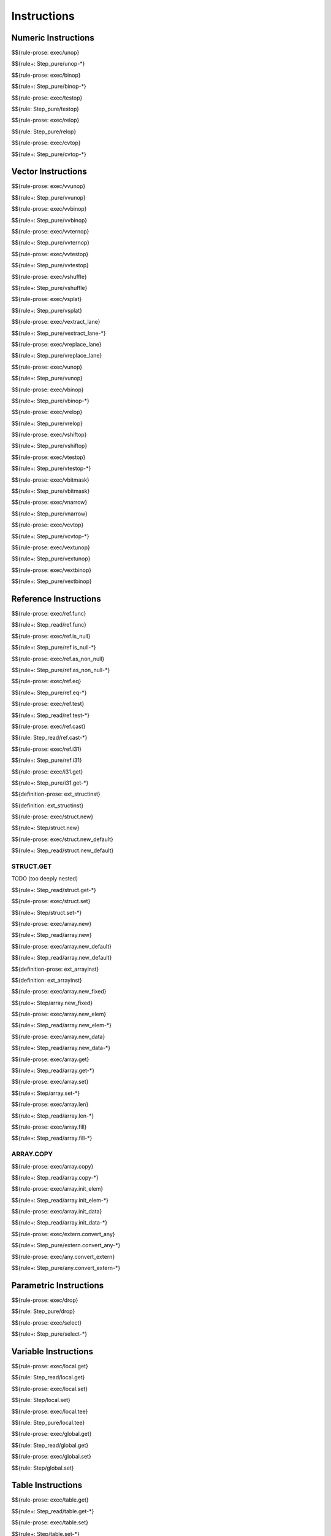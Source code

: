 .. _exec-instructions:

Instructions
------------

Numeric Instructions
~~~~~~~~~~~~~~~~~~~~

.. _exec-unop:

$${rule-prose: exec/unop}

\

$${rule+: Step_pure/unop-*}

.. _exec-binop:

$${rule-prose: exec/binop}

\

$${rule+: Step_pure/binop-*}

.. _exec-testop:

$${rule-prose: exec/testop}

\

$${rule: Step_pure/testop}

.. _exec-relop:

$${rule-prose: exec/relop}

\

$${rule: Step_pure/relop}

.. _exec-cvtop:

$${rule-prose: exec/cvtop}

\

$${rule+: Step_pure/cvtop-*}

Vector Instructions
~~~~~~~~~~~~~~~~~~~~

.. _exec-vvunop:

$${rule-prose: exec/vvunop}

\

$${rule+: Step_pure/vvunop}

.. _exec-vvbinop:

$${rule-prose: exec/vvbinop}

\

$${rule+: Step_pure/vvbinop}

.. _exec-vvternop:

$${rule-prose: exec/vvternop}

\

$${rule+: Step_pure/vvternop}

.. _exec-vvtestop:

$${rule-prose: exec/vvtestop}

\

$${rule+: Step_pure/vvtestop}

.. _exec-vshuffle:

$${rule-prose: exec/vshuffle}

\

$${rule+: Step_pure/vshuffle}

.. _exec-vsplat:

$${rule-prose: exec/vsplat}

\

$${rule+: Step_pure/vsplat}

.. _exec-vextract_lane:

$${rule-prose: exec/vextract_lane}

\

$${rule+: Step_pure/vextract_lane-*}

.. _exec-vreplace_lane:

$${rule-prose: exec/vreplace_lane}

\

$${rule+: Step_pure/vreplace_lane}

.. _exec-vunop:

$${rule-prose: exec/vunop}

\

$${rule+: Step_pure/vunop}

.. _exec-vbinop:

$${rule-prose: exec/vbinop}

\

$${rule+: Step_pure/vbinop-*}

.. _exec-vrelop:

$${rule-prose: exec/vrelop}

\

$${rule+: Step_pure/vrelop}

.. _exec-vshiftop:

$${rule-prose: exec/vshiftop}

\

$${rule+: Step_pure/vshiftop}

.. _exec-vtestop:

$${rule-prose: exec/vtestop}

\

$${rule+: Step_pure/vtestop-*}

.. _exec-vbitmask:

$${rule-prose: exec/vbitmask}

\

$${rule+: Step_pure/vbitmask}

.. _exec-vnarrow:

$${rule-prose: exec/vnarrow}

\

$${rule+: Step_pure/vnarrow}

.. _exec-vcvtop:

$${rule-prose: exec/vcvtop}

\

$${rule+: Step_pure/vcvtop-*}

.. _exec-vextunop:

$${rule-prose: exec/vextunop}

\

$${rule+: Step_pure/vextunop}

.. _exec-vextbinop:

$${rule-prose: exec/vextbinop}

\

$${rule+: Step_pure/vextbinop}

Reference Instructions
~~~~~~~~~~~~~~~~~~~~~~

.. _exec-ref.func:

$${rule-prose: exec/ref.func}

\

$${rule+: Step_read/ref.func}

.. _exec-ref.is_null:

$${rule-prose: exec/ref.is_null}

\

$${rule+: Step_pure/ref.is_null-*}

.. _exec-ref.as_non_null:

$${rule-prose: exec/ref.as_non_null}

\

$${rule+: Step_pure/ref.as_non_null-*}

.. _exec-ref.eq:

$${rule-prose: exec/ref.eq}

\

$${rule+: Step_pure/ref.eq-*}

.. _exec-ref.test:

$${rule-prose: exec/ref.test}

\

$${rule+: Step_read/ref.test-*}

.. _exec-ref.cast:

$${rule-prose: exec/ref.cast}

\

$${rule: Step_read/ref.cast-*}

.. _exec-ref.i31:

$${rule-prose: exec/ref.i31}

\

$${rule+: Step_pure/ref.i31}

.. _exec-i31.get:

$${rule-prose: exec/i31.get}

\

$${rule+: Step_pure/i31.get-*}

.. _def-ext_structinst:

$${definition-prose: ext_structinst}

\

$${definition: ext_structinst}

.. _exec-struct.new:

$${rule-prose: exec/struct.new}

\

$${rule+: Step/struct.new}

.. _exec-struct.new_default:

$${rule-prose: exec/struct.new_default}

\

$${rule+: Step_read/struct.new_default}

.. _exec-struct.get:

STRUCT.GET
^^^^^^^^^^

TODO (too deeply nested)

\

$${rule+: Step_read/struct.get-*}

.. _exec-struct.set:

$${rule-prose: exec/struct.set}

\

$${rule+: Step/struct.set-*}

.. _exec-array.new:

$${rule-prose: exec/array.new}

\

$${rule+: Step_read/array.new}

.. _exec-array.new_default:

$${rule-prose: exec/array.new_default}

\

$${rule+: Step_read/array.new_default}

.. _def-ext_arrayinst:

$${definition-prose: ext_arrayinst}

\

$${definition: ext_arrayinst}

.. _exec-array.new_fixed:

$${rule-prose: exec/array.new_fixed}

\

$${rule+: Step/array.new_fixed}

.. _exec-array.new_elem:

$${rule-prose: exec/array.new_elem}

\

$${rule+: Step_read/array.new_elem-*}

.. _exec-array.new_data:

$${rule-prose: exec/array.new_data}

\

$${rule+: Step_read/array.new_data-*}

.. _exec-array.get:

$${rule-prose: exec/array.get}

\

$${rule+: Step_read/array.get-*}

.. _exec-array.set:

$${rule-prose: exec/array.set}

\

$${rule+: Step/array.set-*}

.. _exec-array.len:

$${rule-prose: exec/array.len}

\

$${rule+: Step_read/array.len-*}

.. _exec-array.fill:

$${rule-prose: exec/array.fill}

\

$${rule+: Step_read/array.fill-*}

.. _exec-array.copy:

ARRAY.COPY
^^^^^^^^^^

$${rule-prose: exec/array.copy}

\

$${rule+: Step_read/array.copy-*}

.. _exec-array.init_elem:

$${rule-prose: exec/array.init_elem}

\

$${rule+: Step_read/array.init_elem-*}

.. _exec-array.init_data:

$${rule-prose: exec/array.init_data}

\

$${rule+: Step_read/array.init_data-*}

.. _exec-extern.convert_any:

$${rule-prose: exec/extern.convert_any}

\

$${rule+: Step_pure/extern.convert_any-*}

.. _exec-any.convert_extern:

$${rule-prose: exec/any.convert_extern}

\

$${rule+: Step_pure/any.convert_extern-*}

Parametric Instructions
~~~~~~~~~~~~~~~~~~~~~~~

.. _exec-drop:

$${rule-prose: exec/drop}

\

$${rule: Step_pure/drop}

.. _exec-select:

$${rule-prose: exec/select}

\

$${rule+: Step_pure/select-*}

Variable Instructions
~~~~~~~~~~~~~~~~~~~~~

.. _exec-local.get:

$${rule-prose: exec/local.get}

\

$${rule: Step_read/local.get}

.. _exec-local.set:

$${rule-prose: exec/local.set}

\

$${rule: Step/local.set}

.. _exec-local.tee:

$${rule-prose: exec/local.tee}

\

$${rule: Step_pure/local.tee}

.. _exec-global.get:

$${rule-prose: exec/global.get}

\

$${rule: Step_read/global.get}

.. _exec-global.set:

$${rule-prose: exec/global.set}

\

$${rule: Step/global.set}

Table Instructions
~~~~~~~~~~~~~~~~~~

.. _exec-table.get:

$${rule-prose: exec/table.get}

\

$${rule+: Step_read/table.get-*}

.. _exec-table.set:

$${rule-prose: exec/table.set}

\

$${rule+: Step/table.set-*}

.. _exec-table.size:

$${rule-prose: exec/table.size}

\

$${rule: Step_read/table.size}

.. _exec-table.grow:

$${rule-prose: exec/table.grow}

\

$${rule: Step/table.grow-*}

.. _exec-table.fill:

$${rule-prose: exec/table.fill}

\

$${rule+: Step_read/table.fill-*}

.. _exec-table.copy:

$${rule-prose: exec/table.copy}

\

$${rule+: Step_read/table.copy-*}

.. _exec-table.init:

$${rule-prose: exec/table.init}

\

$${rule+: Step_read/table.init-*}

.. _exec-elem.drop:

$${rule-prose: exec/elem.drop}

\

$${rule: Step/elem.drop}

Memory Instructions
~~~~~~~~~~~~~~~~~~~

.. _exec-load:

$${rule-prose: exec/load}

\

$${rule+: Step_read/load-*}

.. _exec-store:

$${rule-prose: exec/store}

\

$${rule+: Step/store-*}

.. _exec-vload:

$${rule-prose: exec/vload}

\

$${rule+: Step_read/vload-*}

.. _exec-vload_lane:

$${rule-prose: exec/vload_lane}

\

$${rule+: Step_read/vload_lane-*}

.. _exec-vstore:

$${rule-prose: exec/vstore}

\

$${rule+: Step/vstore-*}

.. _exec-vstore_lane:

$${rule-prose: exec/vstore_lane}

\

$${rule+: Step/vstore_lane-*}

.. _exec-memory.size:

$${rule-prose: exec/memory.size}

\

$${rule: Step_read/memory.size}

.. _exec-memory.grow:

$${rule-prose: exec/memory.grow}

\

$${rule+: Step/memory.grow-*}

.. _exec-memory.fill:

$${rule-prose: exec/memory.fill}

\

$${rule+: Step_read/memory.fill-*}

.. _exec-memory.copy:

$${rule-prose: exec/memory.copy}

\

$${rule+: Step_read/memory.copy-*}

.. _exec-memory.init:

$${rule-prose: exec/memory.init}

\

$${rule+: Step_read/memory.init-*}

.. _exec-data.drop:

$${rule-prose: exec/data.drop}

\

$${rule: Step/data.drop}

Control Instructions
~~~~~~~~~~~~~~~~~~~~

.. _exec-nop:

$${rule-prose: exec/nop}

\

$${rule: Step_pure/nop}

.. _exec-unreachable:

$${rule-prose: exec/unreachable}

\

$${rule: Step_pure/unreachable}

.. _def-blocktype:

$${definition-prose: blocktype}

\

$${definition: blocktype}

.. _exec-block:

$${rule-prose: exec/block}

\

$${rule+: Step_read/block}

.. _exec-loop:

$${rule-prose: exec/loop}

\

$${rule+: Step_read/loop}

.. _exec-if:

$${rule-prose: exec/if}

\

$${rule+: Step_pure/if-*}

.. _exec-br:

$${rule-prose: exec/br}

\

$${rule+: Step_pure/br-*}

.. _exec-br_if:

$${rule-prose: exec/br_if}

\

$${rule+: Step_pure/br_if-*}

.. _exec-br_table:

$${rule-prose: exec/br_table}

\

$${rule+: Step_pure/br_table-*}

.. _exec-br_on_null:

$${rule-prose: exec/br_on_null}

\

$${rule+: Step_pure/br_on_null-*}

.. _exec-br_on_non_null:

$${rule-prose: exec/br_on_non_null}

\

$${rule+: Step_pure/br_on_non_null-*}

.. _exec-br_on_cast:

$${rule-prose: exec/br_on_cast}

\

$${rule+: Step_read/br_on_cast-*}

.. _exec-br_on_cast_fail:

$${rule-prose: exec/br_on_cast_fail}

\

$${rule+: Step_read/br_on_cast_fail-*}

.. _exec-return:

$${rule-prose: exec/return}

\

$${rule+: Step_pure/return-*}

.. _exec-call:

$${rule-prose: exec/call}

\

$${rule: Step_read/call}

CALL_REF
^^^^^^^^

$${rule-prose: exec/call_ref}

\

$${rule+: Step_read/call_ref-*}

.. _exec-call_indirect:

$${rule-prose: exec/call_indirect}

\

$${rule+: Step_pure/call_indirect-*}

.. _exec-return_call:

$${rule-prose: exec/return_call}

\

$${rule+: Step_read/return_call}

RETURN_CALL_REF
^^^^^^^^^^^^^^^

TODO (too deeply nested)

\

$${rule+: Step_read/return_call_ref-*}

.. _exec-return_call_indirect:

$${rule-prose: exec/return_call_indirect}

\

$${rule+: Step_pure/return_call_indirect}

Blocks
~~~~~~

.. _exec-label:

$${rule-prose: exec/label}

\

$${rule+: Step_pure/label-vals}

Function Calls
~~~~~~~~~~~~~~

.. _exec-frame:

$${rule-prose: exec/frame}

\

$${rule+: Step_pure/frame-vals}

Expressions
~~~~~~~~~~~

$${rule: Eval_expr}
